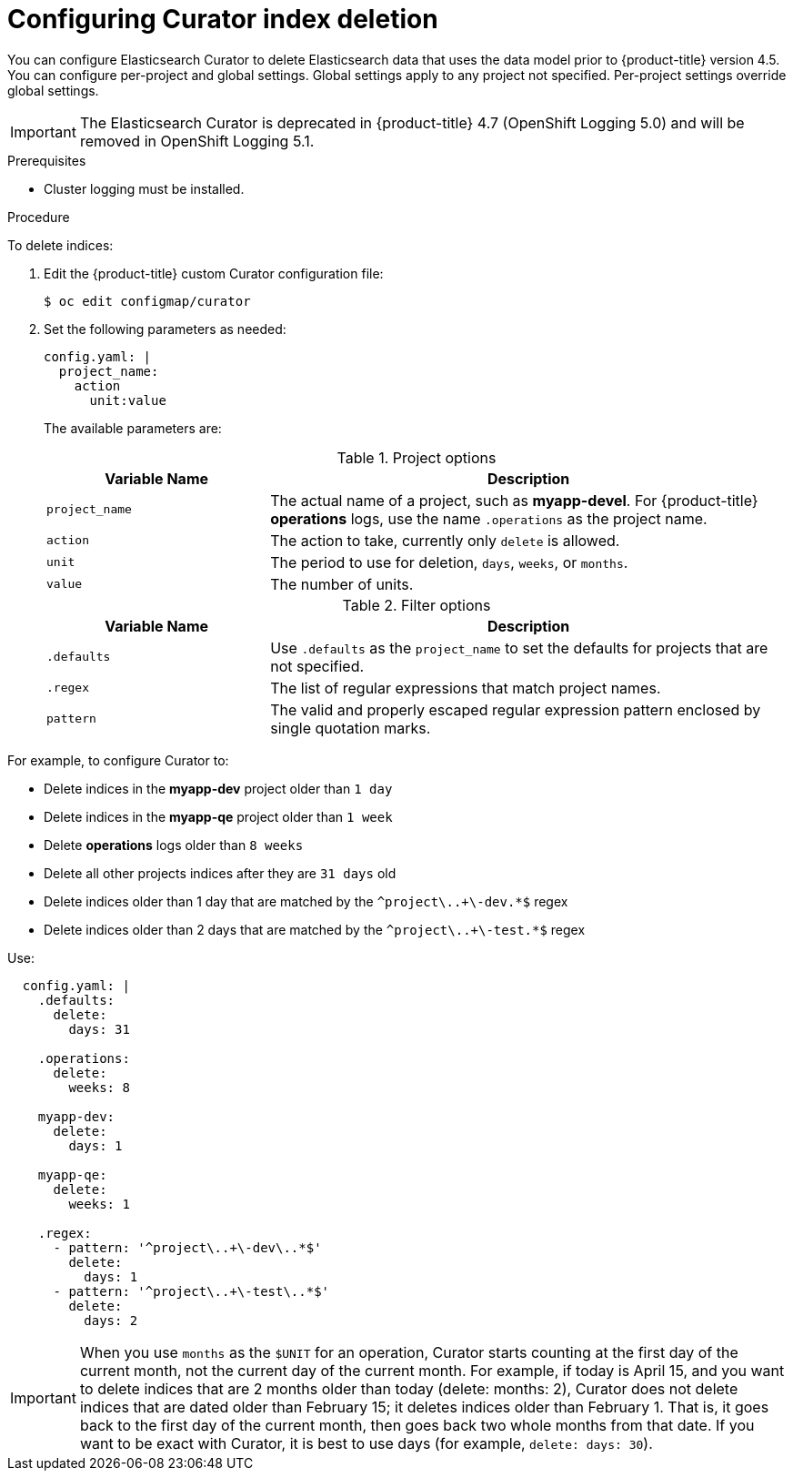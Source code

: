 // Module included in the following assemblies:
//
// * logging/cluster-logging-curator.adoc

[id="cluster-logging-curator-yaml_{context}"]
= Configuring Curator index deletion

////
This file can be expanded when more functions are supported. Only delete_indices currently. When more functions are added, we can use include::modules/cluster-logging-curator-actions.adoc[leveloffset=+1] for a strict delete index files topic, if needed
////

You can configure Elasticsearch Curator to delete Elasticsearch data that uses the data model prior to {product-title} version 4.5. You can configure per-project and global settings. Global settings apply to any project not specified. Per-project settings override global settings.
// Preserve the hard-coded "4.5" in the preceding paragraph. Do not replace it with a product version attribute.

[IMPORTANT]
====
The Elasticsearch Curator is deprecated in {product-title} 4.7 (OpenShift Logging 5.0) and will be removed in OpenShift Logging 5.1.
====

.Prerequisites

* Cluster logging must be installed.

.Procedure

To delete indices:

. Edit the {product-title} custom Curator configuration file:
+
[source,terminal]
----
$ oc edit configmap/curator
----

. Set the following parameters as needed:
+
[source,yaml]
----
config.yaml: |
  project_name:
    action
      unit:value
----
+
The available parameters are:
+
.Project options
[cols="3,7",options="header"]
|===
|Variable Name
|Description

|`project_name`
|The actual name of a project, such as *myapp-devel*. For {product-title} *operations* logs, use the name `.operations` as the project name.

|`action`
|The action to take, currently only `delete` is allowed.

|`unit`
|The period to use for deletion, `days`, `weeks`, or `months`.

|`value`
|The number of units.
|===
+
.Filter options
[cols="3,7",options="header"]
|===
|Variable Name
|Description

|`.defaults`
|Use `.defaults` as the `project_name` to set the defaults for projects that are not specified.

|`.regex`
|The list of regular expressions that match project names.

|`pattern`
|The valid and properly escaped regular expression pattern enclosed by single quotation marks.

|===

For example, to configure Curator to:

- Delete indices in the *myapp-dev* project older than `1 day`
- Delete indices in the *myapp-qe* project older than `1 week`
- Delete *operations* logs older than `8 weeks`
- Delete all other projects indices after they are `31 days` old
- Delete indices older than 1 day that are matched by the `^project\..+\-dev.*$` regex
- Delete indices older than 2 days that are matched by the `^project\..+\-test.*$` regex

Use:

[source,yaml]
----
  config.yaml: |
    .defaults:
      delete:
        days: 31

    .operations:
      delete:
        weeks: 8

    myapp-dev:
      delete:
        days: 1

    myapp-qe:
      delete:
        weeks: 1

    .regex:
      - pattern: '^project\..+\-dev\..*$'
        delete:
          days: 1
      - pattern: '^project\..+\-test\..*$'
        delete:
          days: 2
----

[IMPORTANT]
====
When you use `months` as the `$UNIT` for an operation, Curator starts counting at the first day of the current month, not the current day of the current month. For example, if today is April 15, and you want to delete indices that are 2 months older than today (delete: months: 2), Curator does not delete indices that are dated older than February 15; it deletes indices older than February 1. That is, it goes back to the first day of the current month, then goes back two whole months from that date. If you want to be exact with Curator, it is best to use days (for example, `delete: days: 30`).
====
